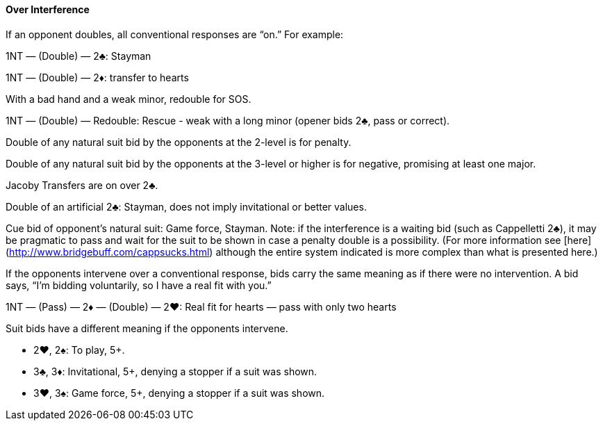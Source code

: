 #### Over Interference
If an opponent doubles, all conventional responses are “on.” For example:

1NT — (Double) — 2♣: Stayman

1NT — (Double) — 2♦: transfer to hearts

With a bad hand and a weak minor, redouble for SOS.

1NT — (Double) — Redouble: Rescue - weak with a long minor (opener bids 2♣, pass or correct).

Double of any natural suit bid by the opponents at the 2-level is for penalty.

Double of any natural suit bid by the opponents at the 3-level or higher is for negative, promising at least one major.

Jacoby Transfers are on over 2♣.

Double of an artificial 2♣: Stayman, does not imply invitational or better values. 

Cue bid of opponent's natural suit: Game force, Stayman. Note: if the interference is a waiting bid (such as Cappelletti 2♣), it may be pragmatic to pass and wait for the suit to be shown in case a penalty double is a possibility. (For more information see [here](http://www.bridgebuff.com/cappsucks.html) although the entire system indicated is more complex than what is presented here.)

If the opponents intervene over a conventional response, bids carry the same
meaning as if there were no intervention. A bid says, “I’m bidding voluntarily, so
I have a real fit with you.”

1NT — (Pass) — 2♦ — (Double) — 2♥: Real fit for hearts — pass with only two hearts

Suit bids have a different meaning if the opponents intervene.

 * 2♥, 2♠: To play, 5+.
 * 3♣, 3♦: Invitational, 5+, denying a stopper if a suit was shown.
 * 3♥, 3♠: Game force, 5+, denying a stopper if a suit was shown.

